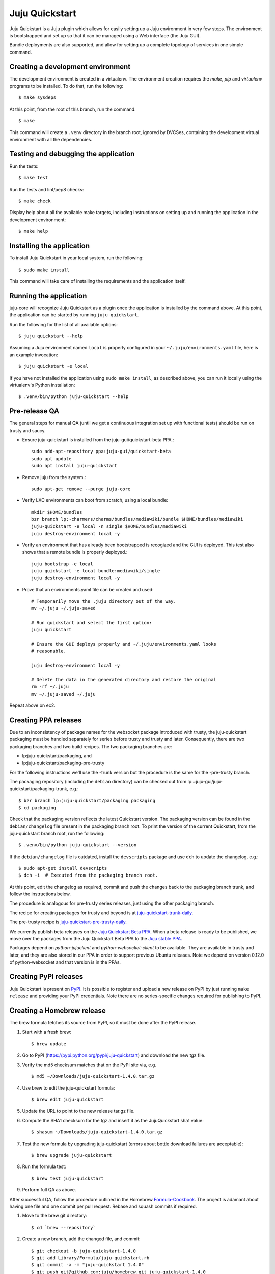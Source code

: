 Juju Quickstart
===============

Juju Quickstart is a Juju plugin which allows for easily setting up a Juju
environment in very few steps. The environment is bootstrapped and set up so
that it can be managed using a Web interface (the Juju GUI).

Bundle deployments are also supported, and allow for setting up a complete
topology of services in one simple command.

Creating a development environment
~~~~~~~~~~~~~~~~~~~~~~~~~~~~~~~~~~

The development environment is created in a virtualenv. The environment
creation requires the *make*, *pip* and *virtualenv* programs to be installed.
To do that, run the following::

    $ make sysdeps

At this point, from the root of this branch, run the command::

    $ make

This command will create a ``.venv`` directory in the branch root, ignored
by DVCSes, containing the development virtual environment with all the
dependencies.

Testing and debugging the application
~~~~~~~~~~~~~~~~~~~~~~~~~~~~~~~~~~~~~

Run the tests::

    $ make test

Run the tests and lint/pep8 checks::

    $ make check

Display help about all the available make targets, including instructions on
setting up and running the application in the development environment::

    $ make help

Installing the application
~~~~~~~~~~~~~~~~~~~~~~~~~~

To install Juju Quickstart in your local system, run the following::

    $ sudo make install

This command will take care of installing the requirements and the application
itself.

Running the application
~~~~~~~~~~~~~~~~~~~~~~~

juju-core will recognize Juju Quickstart as a plugin once the application is
installed by the command above. At this point, the application can be started
by running ``juju quickstart``.

Run the following for the list of all available options::

    $ juju quickstart --help

Assuming a Juju environment named ``local`` is properly configured in your
``~/.juju/environments.yaml`` file, here is an example invocation::

    $ juju quickstart -e local

If you have not installed the application using ``sudo make install``, as
described above, you can run it locally using the virtualenv's Python
installation::

    $ .venv/bin/python juju-quickstart --help

Pre-release QA
~~~~~~~~~~~~~~

The general steps for manual QA (until we get a continuous integration set up
with functional tests) should be run on trusty and saucy.

* Ensure juju-quickstart is installed from the juju-gui/quickstart-beta PPA.::

    sudo add-apt-repository ppa:juju-gui/quickstart-beta
    sudo apt update
    sudo apt install juju-quickstart

* Remove juju from the system.::

    sudo apt-get remove --purge juju-core

* Verify LXC environments can boot from scratch, using a local bundle::

    mkdir $HOME/bundles
    bzr branch lp:~charmers/charms/bundles/mediawiki/bundle $HOME/bundles/mediawiki
    juju-quickstart -e local -n single $HOME/bundles/mediawiki
    juju destroy-environment local -y

* Verify an environment that has already been bootstrapped is recogized and
  the GUI is deployed.  This test also shows that a remote bundle is properly
  deployed.::

    juju bootstrap -e local
    juju quickstart -e local bundle:mediawiki/single
    juju destroy-environment local -y

* Prove that an environments.yaml file can be created and used::

    # Temporarily move the .juju directory out of the way.
    mv ~/.juju ~/.juju-saved

    # Run quickstart and select the first option:
    juju quickstart

    # Ensure the GUI deploys properly and ~/.juju/environments.yaml looks
    # reasonable.

    juju destroy-environment local -y

    # Delete the data in the generated directory and restore the original
    rm -rf ~/.juju
    mv ~/.juju-saved ~/.juju

Repeat above on ec2.

Creating PPA releases
~~~~~~~~~~~~~~~~~~~~~

Due to an inconsistency of package names for the websocket package introduced
with trusty, the juju-quickstart packaging must be handled separately for
series before trusty and trusty and later.  Consequently, there are two
packaging branches and two build recipes.  The two packaging branches are:

* lp:juju-quickstart/packaging, and
* lp:juju-quickstart/packaging-pre-trusty

For the following instructions we'll use the -trunk version but the procedure
is the same for the -pre-trusty branch.

The packaging repository (including the ``debian`` directory) can be checked
out from lp:~juju-gui/juju-quickstart/packaging-trunk, e.g.::

    $ bzr branch lp:juju-quickstart/packaging packaging
    $ cd packaging

Check that the packaging version reflects the latest Quickstart version. The
packaging version can be found in the ``debian/changelog`` file present in the
packaging branch root. To print the version of the current Quickstart, from the
juju-quickstart branch root, run the following::

    $ .venv/bin/python juju-quickstart --version

If the ``debian/changelog`` file is outdated, install the ``devscripts``
package and use ``dch`` to update the changelog, e.g.::

    $ sudo apt-get install devscripts
    $ dch -i  # Executed from the packaging branch root.

At this point, edit the changelog as required, commit and push the changes back
to the packaging branch trunk, and follow the instructions below.

The procedure is analogous for pre-trusty series releases, just using the
other packaging branch.

The recipe for creating packages for trusty and beyond is at
`juju-quickstart-trunk-daily
<https://code.launchpad.net/~juju-gui-charmers/+recipe/juju-quickstart-trunk-daily>`_.

The pre-trusty recipe is `juju-quickstart-pre-trusty-daily
<https://code.launchpad.net/~juju-gui-charmers/+recipe/juju-quickstart-pre-trusty-daily>`_.

We currently publish beta releases on the `Juju Quickstart Beta PPA
<https://launchpad.net/~juju-gui/+archive/quickstart-beta/+packages>`_.
When a beta release is ready to be published, we move over the packages from
the Juju Quickstart Beta PPA to the `Juju stable PPA
<https://launchpad.net/~juju/+archive/stable>`_.

Packages depend on `python-jujuclient` and `python-websocket-client` to be
available. They are available in trusty and later, and they are also stored in
our PPA in order to support previous Ubuntu releases.  Note we depend on
version 0.12.0 of python-websocket and that version is in the PPAs.

Creating PyPI releases
~~~~~~~~~~~~~~~~~~~~~~

Juju Quickstart is present on `PyPI
<https://pypi.python.org/pypi/juju-quickstart>`_.
It is possible to register and upload a new release on PyPI by just running
``make release`` and providing your PyPI credentials.  Note there are no
series-specific changes required for publishing to PyPI.

Creating a Homebrew release
~~~~~~~~~~~~~~~~~~~~~~~~~~~

The brew formula fetches its source from PyPI, so it must be done after the PyPI
release.

1. Start with a fresh brew::

    $ brew update

#. Go to PyPI (https://pypi.python.org/pypi/juju-quickstart) and download the
   new tgz file.

#. Verify the md5 checksum matches that on the PyPI site via, e.g. ::

    $ md5 ~/Downloads/juju-quickstart-1.4.0.tar.gz

#. Use brew to edit the juju-quickstart formula::

    $ brew edit juju-quickstart

#. Update the URL to point to the new release tar.gz file.

#. Compute the SHA1 checksum for the tgz and insert it as the JujuQuickstart
   sha1 value::

    $ shasum ~/Downloads/juju-quickstart-1.4.0.tar.gz

#. Test the new formula by upgrading juju-quickstart (errors about bottle
   download failures are acceptable)::

    $ brew upgrade juju-quickstart

#. Run the formula test::

    $ brew test juju-quickstart

#. Perform full QA as above.

After successful QA, follow the procedure outlined in the Homebrew
`Formula-Cookbook
<https://github.com/Homebrew/homebrew/wiki/Formula-Cookbook#commit>`_. The
project is adamant about having one file and one commit per pull request.
Rebase and squash commits if required.

1. Move to the brew git directory::

    $ cd `brew --repository`

#. Create a new branch, add the changed file, and commit::

    $ git checkout -b juju-quickstart-1.4.0
    $ git add Library/Formula/juju-quickstart.rb
    $ git commit -a -m "juju-quickstart 1.4.0"
    $ git push git@github.com:juju/homebrew.git juju-quickstart-1.4.0

#. Go to https://github.com/juju/homebrew to create a pull request.
#. Copy the debian/changelog from the lp:juju-quickstart/packaging as the pull
   request comment.  Keep the name simple, e.g. 'juju-quickstart 1.4.0'.
#. Watch the pull request and ensure it passes Jenkins.  If changes must be made,
   rebase the branch and squash commits before pushing.
#. If the branch makes it through CI without errors it will be accepted and
   merged without human intervention. A recent branch took about two hours
   from the time the pull request was made.

Updating application and test dependencies
~~~~~~~~~~~~~~~~~~~~~~~~~~~~~~~~~~~~~~~~~~

Test dependencies are listed in the ``test-requirements.pip`` file in the
branch root, application ones in the ``requirements.pip`` file. The former
includes the latter, so any updates to the application requirements will also
update the test dependencies and therefore the testing virtual environment.
Note that, since the source requirements are dynamically generated parsing
``requirements.pip``, that file must only include ``PACKAGE==VERSION`` formatted
dependencies, and not other pip specific requirement specifications.

Also ensure, before updating the application dependencies, that those packages
are available in the main Ubuntu repositories for the series we support (from
precise to saucy), or in the `Juju Quickstart Beta PPA
<https://launchpad.net/~juju-gui/+archive/quickstart-beta/+packages>`_.

Please also keep up to date the possible values for the environments.yaml
default-series field (see ``quickstart.settings.JUJU_DEFAULT_SERIES``) and the
set of series supported by the Juju GUI charm
(see ``quickstart.settings.JUJU_GUI_SUPPORTED_SERIES``).

Debugging bundle support
~~~~~~~~~~~~~~~~~~~~~~~~

When deploying a bundle, Quickstart just start the import process sending an
API request to the GUI charm builtin server, and then lets the user observe
the deployment process using the GUI.

Under the hood, a bundle deployment is executed by the GUI builtin server,
which in turn leverages the juju-deployer library. Since juju-deployer is not
asynchronous, the actual deployment is executed in a separate process.

Sometimes, when an error occurs, it is not obvious where to retrieve
information about what is going on. The GUI builtin server exposes some bundle
information in two places:

- ``https://<juju-gui-url>/gui-server-info`` displays in JSON format the current
  status of all scheduled/started/completed bundle deployments;
- ``/var/log/upstart/guiserver.log`` is the builtin server log file, which includes
  logs output from the juju-deployer library.

Moreover, setting ``builtin-server-logging=debug`` gives more debugging
information, e.g. it prints to the log the contents of the WebSocket messages
sent by the client (usually the Juju GUI) and by the Juju API server.
As mentioned, juju-deployer works on its own sandbox and uses its own API
connections, and for this reason the WebSocket traffic it generates is not
logged.

Sometimes, while debugging, it is convenient to restart the builtin server
(which also empties the bundle deployments queue). To do that, run the
following in the Juju GUI machine::

    $ service guiserver restart
